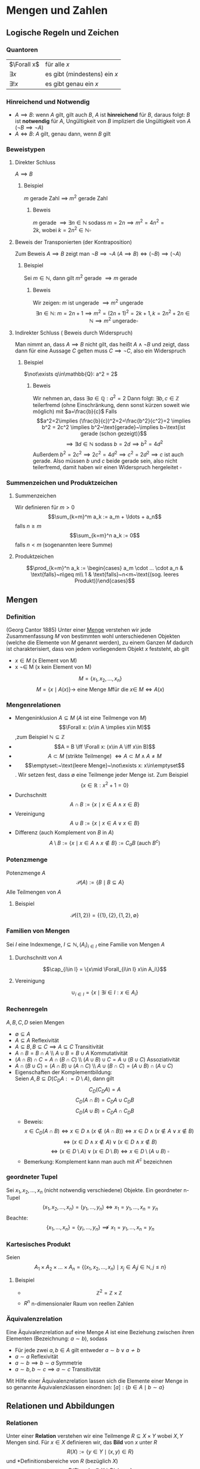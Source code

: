 * Mengen und Zahlen
** Logische Regeln und Zeichen
*** Quantoren
	| $\Forall x$  | für alle $x$                 |
	| $\exists x$  | es gibt (mindestens) ein $x$ |
	| $\exists! x$ | es gibt genau ein $x$        |
*** Hinreichend und Notwendig
	- $A\implies B$: wenn $A$ gilt, gilt auch $B$, $A$ ist *hinreichend* für $B$, daraus folgt: $B$ ist *notwendig* für $A$, Ungültigkeit von $B$ impliziert die Ungültigkeit von $A$ ($\neg B \implies \neg A$)
	- $A \iff B$: $A$ gilt, genau dann, wenn $B$ gilt
*** Beweistypen
**** Direkter Schluss
	 $A\implies B$
***** Beispiel
	  $m$ gerade Zahl $\implies$ $m^2$ gerade Zahl
****** Beweis
	   $m$ gerade $\implies \exists n\in\mathbb{N}~\text{sodass}~m = 2n \implies m^2 = 4n^2 = 2k,~\text{wobei}~k=2n^2\in\mathbb{N} \square$
**** Beweis der Transponierten (der Kontraposition)
	 Zum Beweis $A\implies B$ zeigt man $\neg B\implies \neg A~(A\implies B)\iff (\neg B) \implies (\neg A)$
***** Beispiel
	  Sei $m\in\mathbb{N}$, dann gilt $m^2~\text{gerade}~\implies m~\text{gerade}$
****** Beweis
	   Wir zeigen: $m$ ist ungerade $\implies m^2$ ungerade
	   \[\exists n\in\mathbb{N}:~m=2n+1\implies m^2 = (2n+1)^2 = 2k+1, k=2n^2 + 2n\in\mathbb{N}\implies m^2~\text{ungerade} \square\]
**** Indirekter Schluss ( Beweis durch Widerspruch)
	 Man nimmt an, dass $A\implies B$ nicht gilt, das heißt $A \wedge \neg B$ und zeigt, dass dann für eine Aussage $C$ gelten muss $C\implies \neg C$, also ein Widerspruch
***** Beispiel
	  $\not\exists q\in\mathbb{Q}: a^2 = 2$
****** Beweis
	   Wir nehmen an, dass $\exists a\in\mathbb{Q}: a^2=2$ Dann folgt:
	   $\exists b,c\in\mathbb{Z}$ teilerfremd (ohne Einschränkung, denn sonst kürzen soweit wie möglich) mit $a=\frac{b}{c}$
	   Falls \[a^2=2\implies (\frac{b}{c})^2=2=\frac{b^2}{c^2}=2 \implies b^2 = 2c^2 \implies b^2~\text{gerade}~\implies b~\text{ist gerade (schon gezeigt)}\] \[\implies\exists d\in\mathbb{N}~\text{sodass}~b=2d\implies b^2=4d^2\]
	   Außerdem $b^2=2c^2\implies 2c^2=4d^2\implies c^2=2d^2\implies c$ ist auch gerade. Also müssen $b$ und $c$ beide gerade sein, also nicht teilerfremd, damit haben wir einen Widerspruch hergeleitet $\square$
*** Summenzeichen und Produktzeichen
**** Summenzeichen
	 Wir definieren für $m > 0$ \[\sum_{k=m}^m a_k := a_m + \ldots + a_n\] falls $n\geq m$
	 \[\sum_{k=m}^n a_k := 0\] falls $n < m$ (sogenannten leere Summe)
**** Produktzeichen
	 \[\prod_{k=m}^n a_k := \begin{cases} a_m \cdot ... \cdot a_n & \text{falls}~n\geq m\\ 1 & \text{falls}~n<m~\text{(sog. leeres Produkt)}\end{cases}\]
** Mengen
*** Definition
	(Georg Cantor 1885) Unter einer _Menge_ verstehen wir jede Zusammenfassung $M$ von bestimmten wohl unterschiedenen Objekten (welche die Elemente von $M$ genannt werden), zu einem Ganzen
	$M$ dadurch ist charakterisiert, dass von jedem vorliegendem Objekt $x$ feststeht, ab gilt
	- $x\in M$ (x Element von M)
	- x \not\in M (x kein Element von M)
	\[M = \{x_1, x_2, \ldots, x_n\}\]
	\[M=\{x\mid A(x)\} \rightarrow~\text{eine Menge}~M\text{für die}~x\in\ M \iff A(x)\]
*** Mengenrelationen
	- Mengeninklusion $A\subseteq M$ ($A$ ist eine Teilmenge von $M$)
	  \[\Forall x: (x\in A \implies x\in M)\] ,zum Beispiel $\mathbb{N} \subseteq \mathbb{Z}$
	- \[A = B \iff \Forall x: (x\in A \iff x\in B)\]
	- \[A \subset M~\text{(strikte Teilmenge)}~\iff A\subset M \wedge A \neq M\]
	- \[\emptyset:~\text{leere Menge}~\not\exists x: x\in\emptyset\]. Wir setzen fest, dass $\emptyset$ eine Teilmenge jeder Menge ist. Zum Beispiel \[\{x\in\mathbb{R}: x^2 + 1 = 0\}\]
	- Durchschnitt \[A\cap B := \{x\mid x\in A \wedge x\in B\}\]
	- Vereinigung \[A\cup B := \{x \mid x\in A \vee x\in B\}\]
	- Differenz (auch Komplement von $B$ in $A$) \[A\setminus B := \{x\mid x\in A \wedge x\not\in B\} := C_a B~\text{(auch $B^c$)}\]
*** Potenzmenge
	Potenzmenge $A$
	\[\mathcal{P}(A) := \{B\mid B\subseteq A\}\]
	Alle Teilmengen von $A$
**** Beispiel
	 \[\mathcal{P}(\{1,2\}) = \{\{1\}, \{2\}, \{1,2\}, \emptyset\}\]
*** Familien von Mengen
	Sei $I$ eine Indexmenge, $I \subseteq \mathbb{N}, (A_i)_{i\in I}$ eine Familie von Mengen $A$
**** Durchschnitt von $A$
	 \[\cap_{i\in I} = \{x\mid \Forall_{i\in I} x\in A_i\}\]
**** Vereinigung
	 \[\cup_{i\in I} = \{x\mid\exists i\in I: x\in A_i\}\]
*** Rechenregeln
	$A,B,C,D$ seien Mengen
	- $\emptyset \subseteq A$
	- $A\subseteq A$ \hfill Reflexivität
	- $A\subseteq B, B\subseteq C \implies A\subseteq C$ \hfill Transitivität
	- $A\cap B = B\cap A$ \\ $A\cup B = B\cup A$ \hfill Kommutativität
	- $(A\cap B)\cap C = A\cap (B\cap C)$ \\ $(A\cup B) \cup C = A\cup (B\cup C)$ \hfill Assoziativität
	- $A\cap (B\cup C) =(A\cap B) \cup (A\cap C)$ \\ $A\cup (B\cap C) =(A\cup B) \cap (A\cup C)$
	- Eigenschaften der Komplementbildung: \\
	  Seien $A,B \subseteq D (C_D A: = D\setminus A)$, dann gilt \[C_D (C_D A) = A\] \[C_D(A\cap B) = C_D A \cup C_D B\] \[C_D(A\cup B) = C_D A \cap C_D B\]
	  - Beweis:
		\[x\in C_D(A\cap B) \iff x\in D \wedge (x\not\in (A\cap B)) \iff x\in D \wedge (x\not\in A \vee x\not\in B)\] \[\iff (x\in D\wedge x\not\in A) \vee (x\in D \wedge x\not\in B)\] \[\iff (x\in D\setminus A) \vee (x\in D\setminus B) \iff x\in D\setminus(A\cup B)~\square\]
	  - Bemerkung: Komplement kann man auch mit $A^c$ bezeichnen
*** geordneter Tupel
	Sei $x_1, x_2, \ldots, x_n$ (nicht notwendig verschiedene) Objekte. Ein geordneter n-Tupel \[(x_1,x_2,\ldots,x_n) = (y_1,\ldots,y_n) \iff x_1 = y_1, \ldots, x_n = y_n\]
	Beachte:
	\[\{x_1, \ldots, x_n\} = \{y_i,\ldots,y_n\}\not\implies x_1 = y_1, \ldots, x_n = y_n\]
*** Kartesisches Produkt
	Seien \[A_1\times A_2\times \ldots \times A_n = \{(x_1,x_2,\ldots,x_n)\mid x_j \in A_j j\in\mathbb{N}, j \leq n\}\]
**** Beispiel
	 - \[\mathbb{Z}^2 = \mathbb{Z}\times \mathbb{Z}\]
	 - $R^n$ n-dimensionaler Raum von reellen Zahlen
*** Äquivalenzrelation
	Eine Äquivalenzrelation auf eine Menge $A$ ist eine Beziehung zwischen ihren Elementen (Bezeichnung: $a \sim b$), sodass
	- Für jede zwei $a,b\in A$ gilt entweder $a\sim b \vee a\not\sim b$
	- $a\sim a$ \hfill Reflexivität
	- $a\sim b \implies b\sim a$ \hfill Symmetrie
	- $a \sim b, b \sim c \implies a \sim c$ \hfill Transitivität
	Mit Hilfe einer Äquivalenzrelation lassen sich die Elemente einer Menge in so genannte Äquivalenzklassen einordnen: $[a]:\{b\in A\mid b\sim a\}$
** Relationen und Abbildungen
*** Relationen
	Unter einer *Relation* verstehen wir eine Teilmenge $R\subseteq X\times Y$ wobei $X, Y$ Mengen sind. Für $x\in X$ definieren wir, das *Bild* von $x$ unter $R$
	\[R(X) := \{y\in Y \mid (x,y) \in R\}\]
	und *Definitionsbereiche von $R$ (bezüglich $X$)
	\[D(R):= \{x\in X\mid R(x)\neq\emptyset\}\]
*** Graph der Abbildung
	$R\subseteq X\times Y$ heißt Graph der Abbildung (Funktion) \[f:X\rightarrow Y \iff D(R) = X, \Forall x\in X: R(x) = \{f(x)\}\]
	also enthält $R(x)$ genau ein Element. \\
	$X$ heißt Definitionsbereich von $f$ \\
	$Y$ heißt Werte- oder Bildbereich von $f$ (Bild) \\
	$x\in X$ heißt Argument \\
	$f(x)\in Y$ heißt Wert von $f$ an der Stelle x
**** Beispiel
	 $f: \mathbb{R}\rightarrow\mathbb{R}, x\rightarrow x^2$ dann ist der Graph von $f = \{(x,y)\in\mathbb{R}^2, y=x^2\}$
***** Bemerkung
	  \[M^{*}(x) = \{(x,y)\in\mathbb{R}^2;x=y^2\} = \{(x,y)\in\mathbb{R}^2: x \geq 0, y=\sqrt{x} \vee y = -\sqrt{x}\}\]
	  Ist kein Graph einer Funktion $\mathbb{R}\rightarrow\mathbb{R}$, denn $M^{ *}(x) = \{\sqrt{x},-\sqrt{x}, x\geq 0\}$
	  $f$ heißt
	  - surjektiv, wenn gilt $f(X) = Y$
	  - injektiv, $\Forall x_1,x_2\in X: f(x_1) = f(x_2) \implies x_1 = x_2$
	  - bijektiv, wenn $f$ surjektiv und injektiv ist
*** Umkehrabbildung
	Sei die Abbildung $f: X\rightarrow Y$ bijektiv. Dann definieren wir die Umkehrabbildung $f^{-1}:Y\rightarrow X$ durch $y\rightarrow x\in X$, eindeutig bestimmt durch $y = f(x)$
**** Bemerkung
	 \[(x,y) \in~\text{Graph }f\iff (y,x)\in~\text{Graph }f^{-1}\]
*** Komposition
	Seien $f:X\rightarrow Y, g:Y\rightarrow Z$ Abbildungen. Die Komposition von $g$ und $f$ \[g\circ f: X\rightarrow Z~\text{ist durch}~x\rightarrow g(f(x))~\text{definiert}\]
*** Identitäts Abbildung
	Für jede Menge $X$ definieren wir die identische Abbildung \[I_d(A) = I_A: A\rightarrow A,~\text{durch}~x\rightarrow x\]
**** Beispiel
	 - \[\{(x,y)\in\mathbb{R}^2\mid x^2 + y^2 = 1\} = S^1\] \[S^{n-1} := \{(x_1 \ldots x_n) \in \mathbb{R}^n; \sum_{i = 1}^n x_i^2 = 1\}\] $(n - 1)$ dimensionale sphere in $\mathbb{R}^n$
	 - Seien $X,Y$ Mengen, $M\subseteq X\times Y, f:M\rightarrow X$ \\ $f$ heißt Projektion, $f$ surjektiv \[f(M) = \{x\mid \exists y \in Y : (x,y) \in M\} = X\]
*** Homomorphe Abbildungen
	Existieren auf Mengen $X$ und $Y$ mit gewissen Operationen $\oplus_x$ bzw. $\oplus_y$ (zum Beispiel Addition, Ordnungsrelation), so heißt die Abbildung $f:X\to Y$ homomorph (strukturerhaltend), wenn gilt $\Forall x_1,x_2 \in X f(x_1\oplus_x x_2) = f(x_1)\oplus_y f(x_2)$
	Eine bijektive Homomorphie heißt Isomorphisumus, beziehungsweise $X\approx Y$ (äquivalent, isomorph)
** Natürliche Zahlen
   $\mathbb{N} = \{1,2,3,\ldots\},~\mathbb{N}_0 := \mathbb{N}\cup \{0\}$
*** Peanosche Axiomensystem der natürlichen Zahlen
	1. Die Zahl $1$ ist eine natürliche Zahl $1\in\mathbb{N}$
	2. Zu jeder natürlichen Zahl $n$, gibt es genau einen "Nachfolger" $n' (=: n+1)$
	3. Die Zahl 1 ist kein Nachfolger einer natürlichen Zahl
	4. $n' = m' \implies n = m$
	5. Enthält eine Teilmenge  $M \subseteq \mathbb{N}$ die Zahl $1$ und von jedem $n\in m$ auch den Nachfolger $n'$ ist $M = \mathbb{N}$
	Bemerkung: \\
	Mit Hilfe der Axiome lassen sich auf $\mathbb{N}$ Addition ($+$), Multiplikation ($\cdot$) und Ordnung ($\leq$) einführen.
	Wir definieren: \\
	$1' = 2, 2' = 3, \ldots$
	$n + 1 := m'$
	$n + m' := (n+m)';~n\cdot m' := n m + n$
	Man kann zeigen, dass jede Menge, welche die Peano Axiome erfüllt isomorph bezüglich Multiplikation und Addition zu $\mathbb{N}$ ist
	Wir definieren $n < m \iff \exists x\in \mathbb{N}: x + m = m$
*** Vollständige Induktion
**** Induktionsprinzip
	 Es seien die folgende Schritte vollzogen:
	 1. Induktionsverankerung (Induktionsanfang): Die Aussage $A(1)$ gilt
	 2. Induktionsschluss: Ist für ein $n\in\mathbb{N}~A(n)$ gültig, so folgt auch die Gültigkeit von $A(n+1)$
	 Dann sind alle Aussagen $A(n),n\in\mathbb{N}$ gültig.
**** Beweis:
	 Wir definieren die Teilmenge $M\subseteq\mathbb{N},~M:=\{n\in \mathbb{N}\mid A(N)~\text{ist gültig}\}$
	 Die Induktionsverankerung besagt, dass $1\in M$ und die Induktionsannahme $n\in M\implies n + 1 \in M$. Folglich ist nach dem 5. Axiom von Peano $M = \mathbb{N}\hfill\square$
**** Beispiel 1
	 Zu Beweisen: \[\Forall n\in\mathbb{N} \sum_{i = 1}^n i^2 = \frac{n(n+1)(2n+1)}{6}\]
***** Beweis
	  1. Induktionsverankerung: $1^2 = \frac{1}{6}\cdot 1\cdot 2\cdot 3$
	  2. Annahme: $A(n)$ gültig für $n\in\mathbb{N}: \sum_{i = 1}^n i^2 = \frac{n(n+1)(2n+1)}{6}$ \\
		 Zu zeigen $A(n + 1): 1^2 + \ldots + (n+1)^2 = \frac{1}{6} (n+1)(n+2)(2n+3)$
		 \[1^2 + \ldots + n^2 + (n+1)^2 = \frac{1}{2} n(n+1)(2n+1) + (n+1)^2 = (n+1)(\frac{1}{3}n^2 + \frac{1}{6}n + n + 1)\]
		 \[= \frac{1}{6}(n+1)(2n^2+7n+6) = \frac{1}{6}(n+1)(2n+3)(n+2)\hfill\square\]
**** Beispiel 2
	 Definition von Potenzen
	 \[x^0 := 1\]
	 \[\Forall n\in\mathbb{N} x^n := x^{n - 1}x\]
	 (iterative (rekursive) Definition) \\
	 Auf $\mathbb{N}$ sind diese elementaren Operationen erklärt:
	 - Addition $a+b$
	 - Multiplikation $a\cdot b$
	 - (unter gewissen Voraussetzungen):
	   - Subtraktion $a-b$
	   - Division $\frac{a}{b}$
	 $\mathbb{N}$ ist bezüglich "$-$" oder "$/$" nicht vollständig, das heißt $n+x = m$ ist nicht lösbar in $\mathbb{N}$
	 Erweiterungen:
	 - Ganze Zahlen $\mathbb{Z}:=\{0; \pm, n\in\mathbb{N}\}$ \\
	   Negative Zahl $(-n)$ ist definiert durch $n+(-n) = 0$
	 - Rationale Zahlen $\mathbb{Q}~(b x = y)$
	 Man sagt, dass $(\mathbb{Q},+,\cdot)$ einen Körper bildet.
*** Definition Körper
	$\mathbb{K}$ sei eine Menge auf der Addition und Multiplikation sei. $\mathbb{K}$ heißt ein Körper, wenn die folgende Axiome erfüllt sind:
	- Addition: $(\mathbb{K}, +)$ ist eine kommutative Gruppe, das heißt $\Forall a,b,c\in \mathbb{K}$:
	  1. \((a+b)+c = a+(b+c)\) \hfill Assoziativität
	  2. \(a+b = b+a\) \hfill Kommutativität
	  3. \(\exists! 0\in\mathbb{K}:a+0 = a\)\hfill Existenz des Nullelement
	  4. \(\exists x\in\mathbb{K}: a+x = 0\)\hfill Existenz des Negativen
	- Multiplikation: $(\mathbb{K}\setminus\{0\},\cdot)$ ist eine kommutative Gruppe, das heißt $\Forall a,b,c\in\mathbb{K}$
	  1. \((a\cdot b)\cdot c = a\cdot(b\cdot c)\)\hfill Assoziativität
	  2. \(a\cdot b = b\cdot a\)\hfill Kommutativität
	  3. \(\exists!1\in\mathbb{K}:a\cdot 1 = a\)\hfill Existenz des Einselement
	  4. Für \(a\neq 0, \exists! y\in\mathbb{K}:a\cdot y = 1\)\hfill Inverse
	- Verträglichkeit
	  1. \(a\cdot (b + c) = (a\cdot b)+ (a\cdot c)\)\hfill Distributivität
**** Satz
	 $(\mathbb{Q},+,\cdot)$ ist ein Körper. Definieren auf $\mathbb{Q}$ eine Ordnung "$\leq$" durch \[x\leq y \iff\exists m\in\mathbb{N}_0, n\in\mathbb{N}:y - x = \frac{m}{n}\]
	 dann ist auch diese Ordnung mit der Addition und Multiplikation in $\mathbb{Q}$ in folgendem Sinne verträglich (Axiom M0):
	 - \(a\leq b\implies a+c \leq b + c\)
	 - \(0\leq a\wedge 0\leq b \implies 0\leq a\cdot b\)
**** Bemerkung
	 \[\{a\in\mathbb{Q}: a = \frac{r}{s},r\in\mathbb{N}_0,s\in\mathbb{N}\} =: \mathbb{Q}_+ (\mathbb{Q}_{\geq 0})\]
** Abzählbarkeit
*** Abzählbarkeit von Mengen
	Sei $A$ eine Menge\\
	- $A$ heißt endlich mit $\abs{A} = n$ Elementen ist äquivalent zu
	  \[\abs{A} = \begin{cases} A = \emptyset & n = 0 \\ \exists f:A\to \{1,\ldots,n\} &f~\text{bijektiv},n < \infty\end{cases}\]
	- $A$ heißt abzählbar unendlich genau dann wenn \[\exists f: A\to \mathbb{N}~\text{bijektiv}\]
	- $A$ heißt über abzählbar genau dann wenn: $A$ ist weder endlich oder abzählbar unendlich
**** Beispiel
	 $\mathbb{Z}$ ist abzählbar unendlich
***** Beweis
	  Die Abbildung $f:\mathbb{Z}\to\mathbb{N}$
	  \[z\mapsto \begin{cases} 2z & z\geq 0\\ -2z - 1 & x < 0\end{cases}\]
	  - Surjektivität: zu zeigen $f(\mathbb{Z}) = \mathbb{N}$ \\
		Offenbar $f(\mathbb{Z}) \subseteq \mathbb{N}$. Wir zeigen $\mathbb{N} \subseteq f(\mathbb{Z})$. Sei $n\in\mathbb{N}$, finde $z\in\mathbb{Z}$ mit $f(z) = n$.
		Man unterscheide:
		- n gerade \rightarrow Wähle $z=\frac{n}{2}$
		- n ungerade \rightarrow $z=-\frac{n + 1}{2}$
	  - Injektivität: Sei $z_1,z_2 \in\mathbb{Z}$ und $f(z_1) = f(z_2)$ \\
		ohne Beschränkung der Allgemeinheit $z_1 \leq z_2$. Entweder $z_1,z_2 \geq 0$ oder $z_1,z_2 < 0$, denn sonst währe $f(z_1)$ ungerade und $f(z_1)$ gerade *Widerspruch*.
		Falls
		- $z_1,z-2 \geq 0 \implies 2z_1 = f(z_1) = f(z_2) = 2z_2 \implies z_1 = z_2$
		- $z_1,z-2 < 0 \implies -2z_1 -1 = f(z_1) = f(z_2) = -2z_2-1 \implies z_1 = z_2 \hfill\square$
**** Beispiel
	 - $\mathbb{N}^2 = \mathbb{N}\times\mathbb{N}$ abzählbar unendlich
	 - $\mathbb{Q}$ abzählbar unendlich
	 - $\mathbb{R}$ über abzählbar
**** Abzählbarkeit von $\mathbb{N}\times\mathbb{N}$
	 \[(1,1) \to (1,2) \to (2,1) \to (2,2) \to (1,3) \to (2,3) \to (3,2) \to (3,1)\]
**** Korollar 1.30
	 $M_1,M_2,\ldots,M_n$ abzählbar $\implies M_1 \times \ldots \times M_n$ abzählbar.
***** Beweis
	  Durch vollständige Induktion $M_1\times(M_2\times\ldots \times M_n)\approx \mathbb{N}\times\mathbb{N}\approx\mathbb{N}$
**** Satz
	 Die Menge aller Folgen $f:\mathbb{N}\to\{0,1\}$ ist über abzählbar. (Zum Beispiel: $1,0,0,0,\ldots, \underarrow[1]{\text{k-te Stelle}},\ldots,0,\ldots$)
***** Beweis
	  $M$ ist unendlich, denn die Folgen $f_k:0,,\ldots,0,1,0,\ldots$ sind paarweise verschieden. Angenommen $M$ wäre abzählbar. Sei $f_1,f_2, \ldots$ eine Abzählung mit $f_k = ({z_{kn}}_{n\in \mathbb{N}})$.
	  \[\begin{matrix}1 & 0 & 0 & \ldots \\ 0 & 1 & \ldots \\ 0 & 0 & 0 & \ldots \\ 1 & 1 & 1 & 1 & \ldots \end{matrix}\]
	  $f:0 0 1 0$ Man setze $f=(z_n)_{n\in\mathbb{N}}$ mit \[z_n := \begin{cases} 1 & z_{nn} = 0 \\ 0 & z_{nn} = 1\end{cases}\]
	  Dann $f\in M$, aber $f\neq f_k \Forall k\in\mathbb{N}$. Also ist $M$ nicht abzählbar. ("Cantorsches Diagonalverfahren").
** Ordnung
*** Definition
	Sei $A$ eine Menge. Relation $R\subseteq A\times A$ heißt Teilordnung (Halbordnung) auf $A$, wenn $\Forall y,x,z\in A$ gilt:
   1. $x\leq x$ \hfill (Reflexivität)
   2. $x\leq y \wedge y\leq x \implies x = y$ \hfill (Symmetrie)
   3. $x\leq y \wedge y\leq z \implies x\leq z$ \hfill (Transitivität)
   Wenn außerdem noch $\Forall x,y\in A$ gilt:
   4. [@4] $x\leq y \vee y\leq x$ \hfill (Vergleichbarkeit je zweier Elemente)
   so heißt $R$ (totale) Ordnung auf $A$. $(A,\leq)$ heißt teilweise beziehungsweise (total) geordnete Menge.
**** Beispiel
	 1. $(\mathbb{Q},\leq)$ mit der üblichen Ordnung ist eine total geordnete Menge
	 2. Wir definieren auf der Potenzmenge $\mathcal{P}(A)$ einer Menge $A$ eine Teilordnung "$\leq$": \[B\leq C \iff B \subseteq C\Forall B,C\in \mathcal{P}(A)\] \\
		*Beweis*: 1. - 3. sind trivial, 4. geht nicht (keine Totalordnung). Wähle $B,C\in \mathcal{P}(a), B,C\neq \emptyset, B\cap C = \emptyset$. Dann gilt weder $B\subseteq C$ noch $C\subseteq B\hfill\square$
	 3. Sei $F:=\{f\mid f:A\to\mathbb{R}\}$ für eine Menge $A\subseteq \mathbb{R}$. Wir definieren $f\leq g \iff \Forall x\in A: f(x) \leq g(x)$ \\
		(1.) - (3.) trivial, 4. gilt nicht. Falls $A$ mehr als ein Element hat, gibt es eine Funktion, die nicht miteinander verglichen werden können.
** Maximum und Minimum einer Menge
*** Definition
	Sei $(A,\leq)$ eine teilweise geordnete Menge, $a\in A$ \\
	Maximum:
	\[a = \max A \iff \Forall x\in A: x\leq a\]
	Minimum:
	\[a = \max A \iff \Forall x\in A: a\leq x\]
*** Bemerkung
	Durch die Aussagen ist $a$ eindeutig bestimmt, denn seien:
	\[a_1,a_2\in A:\Forall x\in A \begin{cases}x\leq a_1 \\ x\leq a_2 \end{cases} \implies \begin{cases} a_2 \leq a_1 \\ a_1 \leq a_2 \end{cases} \xRightarrow{\text{Symmetrie}} a_1 = a_2 \]
** Schranken
   Sei $(A,\leq)$ eine (total geordnete) Menge, $B\subseteq A$
   1. $S\in A$ heißt obere Schranke zu $B \iff \Forall x\in B: x\leq S$ \\
	  $S\in A$ heißt untere Schranke zu $B \iff \Forall x\in B: S\leq x$
   2. $\bar{S}(B):= \{S\in A \mid S~\text{S ist untere Schranke zu}~B\}$ \\
	  $\ubar{S}(B):= \{S\in A \mid S~\text{S ist obere Schranke zu}~B\}$
   3. Existiert $g:=\min \ubar{S}(B)$ beziehungsweise $g:=\max \bar{S}$ so sagen wir: \\
	  $g = \sup B$ (kleinste obere Schranke, _Supremum_, obere "Grenze" von $B$ in $A$)
	  $g = \inf B$ (größte obere Schranke, _Infimum_, untere "Grenze" von $B$ in $A$)
*** Bemerkung
	1. Existiert $\max B = \bar{b}$, so folgt $\sup B = \bar{b}$, denn $\bar{b} \in \ubar{S}(B)$ nach Definition.
	   \[s\in \ubar{S}(B) \implies \bar{b} \leq s,~\text{da}~\bar{b}\in B\]
	   Ebenso gilt: $\exists\min B = \ubar{b} \implies \inf B = \ubar{b}$
*** Beispiel
	1. $B = \{\frac{1}{n}\mid n\in\mathbb{N}\}, A = \mathbb{R},~(1, \frac{1}{2},\ldots)$
	   - Es gilt $1\in B, \Forall n\in\mathbb{N}$ gilt $\frac{1}{n} \leq 1$, daher folgt $\max B = \sup B = 1$
	   - Sei $s\leq 0$, dann gilt $\Forall n\in\mathbb{N}: s\leq \frac{1}{n}$, also $s\in \bar{S}(B)$ \\
		 Sei $s > 0 \implies s > \frac{1}{n} \iff n > \frac{1}{s}$, also $s\not\in\bar{S}(B)$ \\
		 Es folgt $\bar{S}(B) = \{x\in\mathbb{R}\mid s\leq 0\}$ insbesondere $0\in\bar{S}(B)$ \\
		 Ferner gilt $\Forall s\in \bar{S}(B):s\leq 0 \implies \ubar{0} = \max \bar{S}(B) = \inf B$
	2. $A = \mathbb{Q}, B = \{x\in\mathbb{Q} : 0 \leq x \wedge x^2 \leq 2\}$. Es gilt $0 = \min B = \inf B$, aber $\sup B$ existiert nicht in $\mathbb{Q}$
** Reelle Zahlen
   $x^2 = 2$ hat keine Lösungen in $\mathbb{Q}$. Allerdings können wir $\sqrt{2}$ "beliebig gut" durch $y\in \mathbb{Q}$ approximieren, das heißt $\Forall \eps > 0\exists y\in\mathbb{Q}:2 - \eps \leq y^2 \leq 2 + \eps$
   Das motiviert die folgende Vorstellung:
   1. $\mathbb{Q}$ ist "unvollständig"
   2. $\mathbb{Q}$ ist "dicht" in $\mathbb{R}$
*** Vollständigkeitsaxiom (Archimedes)
	Jede nach oben (unten) beschränkte Teilmenge hat ein Supremum oder Infimum.
*** Axiomatischer Standpunkt
	Es gibt eine Menge $\mathbb{R}$ (genannt Menge der reellen Zahlen) mit Addition, Multiplikation, Ordnung, die die Definition eines Körper und das Vollständigkeitsaxiom erfüllt und $(\mathbb{R},+,\cdot)$ mit "$\leq$" eine Ordnung bildet.
*** Bemerkung
	1. Bis auf Isomorphie gibt es höchstens ein solches $\mathbb{R}$, das heißt $\tilde{\mathbb{R}}$ ein weiteres System der reellen Zahlen ist, dann $\exists$ bijektive Abbildung $f:\mathbb{R}\to\tilde{\mathbb{R}}$ die bezüglich Addition, Multiplikation, Ordnung eine Homomorphie ist.
	   \[\Forall x,y\in \mathbb{R}:\]
	   \[f(x+y) = f(x) + f(y)\]
	   \[f(x y) = f(x) f(y)\]
	   \[x\leq y \implies f(x) \leq f(y)\]
	2. $\mathbb{N}$ (und damit auch $\mathbb{Z},\mathbb{Q}$) lassen sich durch injektive Homomorphismus $g:\mathbb{N}\to\mathbb{R}$ in $\mathbb{R}$ einbetten
	   \[g(\tilde{0}_{\in\mathbb{N}}) = 0_{\in\mathbb{R}}\]
	   \[g(\tilde{n}_{\in\mathbb{N}} + 1) = g(n_{\in\mathbb{R}}) + 1\]
	   \[g(1_{\in\mathbb{N}}) = 1_{\in\mathbb{R}}\]
*** Konstruktiver Standpunkt
	Wir können $\mathbb{R}$ ausgehend von $\mathbb{Q}$ konstruieren.
**** Methode der Abschnitte
	 Jede reelle Zahl wird charakterisiert durch ein "rechts offenes, unbeschränktes Intervall", dessen "rechte Grenze" die Zahl erstellt.
	 \[\mathbb{R}:=\{A\subseteq \mathbb{Q}\begin{cases}A\neq\emptyset \\ x\in A, y\leq x\implies y\in A \\ \Forall x\in A\exists y\in A, x<y\end{cases}\]
**** Methode der Cauchy-Folgen
	 Jede reelle Zahl wird charakterisiert als "Grenzwert" eine Klasse äquivalenter "Cauchy Folgen" aus $\mathbb{Q}$ (später)
*** Definition 1.37
	- \[x\in \mathbb{R}~\text{heißt}~\begin{cases}\text{positiv} & 0 < x \\ \text{nicht negativ} & 0\leq x \\ \text{negativ} & x < 0 \\ \text{nicht positiv} & x\geq 0 \end{cases}\]
	- Die Betragsfunktion $\abs \cdot:\mathbb{R} \to \mathbb{R}$ wird definiert durch $\abs{x} = \max \{x,-x\} = \begin{cases} x & x \geq 0 \\ -x & x < 0\end{cases}$
	- Die Vorzeichen- oder Signumfunktion \[\sgn:\mathbb{R}\to\mathbb{R},\sgn{x} = \begin{cases}\frac{x}{\abs{x}} & x \neq 0 \\ 0 & x = 0\end{cases} = \begin{cases} 1 & x > 0 \\ -1 & x < 0 \\ 0 & x = 0\end{cases}\]
*** Satz 1.38
	1. $\abs{x y} = \abs{x} \abs{y}$
	2. $\abs{x + y} \leq \abs{x} + \abs{y}$ \\
	   *Beweis:* \\
	   \begin{align}
	   \abs{x + y}^2 &= (x+y)^2 = x^2 + 2x y + y^2 = \abs{x}^2 + 2xy + \abs{y}^2 \\
	   &\leq \abs{x}^2 + 2\abs{x y} + \abs{y}^2 = \abs{x}^2 + 2\abs{x}\abs{y} + \abs{y^2} \\
	   &= (\abs{x} + \abs{y})^2 \implies \abs{x + y} \leq \abs{\abs{x} + \abs{y}} = \abs{x} + \abs{y} \tag*{$\square$}
	   \end{align}
	3. $\abs{x + y} = \abs{x} + \abs{y} \iff x y \geq 0$
*** Satz 1.39
	1. $\abs{\abs{x} - \abs{y}} \leq \abs{x - y}$ \\
	   *Beweis:* \\
	   \begin{align}
	   \abs{x} &= \abs{x - y + y} \leq \abs{x - y} + \abs{y} \implies \abs{x} - \abs{y} \leq \abs{x - y} \\
	   \abs{y} &= \abs{y - x + x} \leq \abs{y - x} + \abs{x} \implies \abs{y} - \abs{x} \leq \abs{x - y} \\
	   \abs{\abs{x} - \abs{y}} &= \max \{\abs{x} - \abs{y},\abs{y} - \abs{x}\} \leq \abs{x - y} \tag*{$\square$}
	   \end{align}
	2. \[\abs{x - y} \leq \eps \iff \begin{cases} x - \eps \leq y \leq x + \eps \\ y - \eps \leq x \leq y + \eps \end{cases}\]
	   *Beweis:* \\
	   \begin{align}
	   \abs{x - y} = \max\{x - y , y - x\} \leq \eps \iff \begin{cases} x - y \leq \eps \\ y - x \leq \eps\end{cases} \iff \begin{cases} x \leq y + \eps \\ y - x \leq \eps \end{cases} \iff y - \eps \leq x \leq y + \eps
	   \end{align}
	   Vertausche $x$ und $y$ $\implies$ $x - \eps \leq x + \eps \hfill \square$
*** Definition 1.40
	Sei $a,b\in\mathbb{R},a\leq b$
	- $[a,b]:=\{x\in\mathbb{R}: a\leq x \leq b\}$ \hfill abgeschlossenes Intervall
	- $(a,b):= \{x\in\mathbb{R}: a < x < b\} = ]a,b[$ \hfill offenes Intervall
	- $[a,b\string) := \{x\in\mathbb{R}:a\leq x < b\}$ \hfill rechts-halboffenes Intervall
	- $\string(a,b]:=\{x\in\mathbb{R}:a<x\leq b\}$ \hfill links-halboffenes Intervall
	- $\eps > 0, I_\eps (x) := (x -\eps,x + \eps) = \{y\in\mathbb{R}:\abs{x - y} < \eps = B_\eps (x) (\text{Kugel})\}$
*** Lemma 1.41
	Es gilt $y\in I_\eps (x) \implies \exists \delta > 0: I_\delta (y) \subseteq I_\eps (x)$
**** Beweis
	 Sei $y\in I_\eps (x) \implies \abs{x - y}  < \eps \iff \eps - \abs{x - y} > 0$
	 Wähle $0 < \delta < \eps - \abs{x - y}$. Es ist nun zu zeigen $I_\delta (y) \subseteq I_\eps (x)$, das heißt
	 $z\in I_\delta(y) \implies z\in I_\eps(x)$. Es gilt
	 \begin{align}
	 &z\in I_\delta (y) \implies \abs{z - y}  <\delta \\
	 \implies &\abs{z - x} = \abs{z - y + y - x} \leq \abs{z - y} + \abs{y - x} \leq \delta + \abs{x - y} < \eps \\
	 \implies &z\in I_\eps (x) \tag*{$\square$}
	 \end{align}
*** Definition 1.42
	$A,B$ seien geordnete Mengen, $f:A\to B$ heißt:
	- monoton $\begin{cases} \text{wachsend} & x \leq y \implies f(x) \leq f(y)  \\ \text{fallend} & x \leq y \implies  f(x) \leq f(y) \end{cases}$
	- streng monoton $\begin{cases} \text{wachsend} & x < y \implies f(x) < f(y) \\ \text{fallend} & x < y \implies f(x) > f(y) \end{cases}$
**** Beispiel 1.43
	 $\mathbb{R}_+\setminus \{0\} \to \mathbb{R}_+\setminus\{0\}, x\mapsto x^n$ ist streng monoton wachsend $\Forall n\in\mathbb{N}$
***** Beweis
	  Induktion + Axiom M0 $\hfill\square$
*** Lemma 1.44
	Sei $M,N \subseteq \mathbb{R}, f:M\to N$ streng monoton und bijektiv. Dann ist $f^{-1}$ streng monoton.
**** Beweis
	 Wir betrachten den Fall $f$ streng monoton wachsend. Seien $y_1,y_2 \in N, y_1 < y_2,x_1 = f^{-1}(y_1), x_2 = f^{-1}(y_2)$. \\
	 Behauptung $x_1 < x_2$ (sonst wäre $x_1 \geq x_2$). \\
	 Falls $x_1 > x_2 \xRightarrow{\text{streng monoton}} f(x_2) > f(x_2)$ *Widerspruch* zu $y_1 < y_2$ \\
	 Falls $x_1 = x_2 \implies y_1 = y_2$ *Widerspruch* zur Annahme $y_1 < y_2 \hfill \square$
*** Definition 1.45 Produktzeichen
	Für $a\in\mathbb{R},n\in\mathbb{N}$ definieren wir $a^n := \prod_{j=1}^n a$ und für $a\in\mathbb{R}\setminus\{0\},n\in\mathbb{N}$ $a^{-n} := \frac{1}{a^n}$.
*** Satz 1.46
	Es gilt $\Forall a,b\in\mathbb{R}$ (beziehungsweise $\mathbb{R}\setminus \{0\}$),$n,m\in\mathbb{N}_0$ (beziehungsweise $\mathbb{Z}$)
	1. $a^n a^m = a^{n+m}$
	2. $(a^n)^m = a^{n m}$
	3. $(ab)^m = a^m b^m$
**** Beweis
	 Zunächst f+r $n,m\in\mathbb{N}_0$ durch Induktion nach $n$, dann für $n,m\in\mathbb{Z}$ (mit Hilfe der Definition von $a^{-n}$)
*** Definition 1.47
	Sei $n,k\in\mathbb{N}_0$ \[\binom{n}{k}:=\prod_{j=1}^k \frac{n -j + 1}{j}\]
*** Lemma 1.48
	Sei $k,n\in\mathbb{N}_0$
	1. $\binom{n}{k} = 0$ für $k > n$ \\
	   $\binom{n}{k} = \frac{n!}{k!(n -k)!} = \binom{n}{n - k}$ für $k\leq n$
	2. $\binom{n}{k} = \binom{n - 1}{k - 1} + \binom{n - 1}{k}$ für $1 \leq k \leq n$
*** Satz 1.49
	$\Forall n\in\mathbb{N}_0,\Forall x,y\in\mathbb{R}$ gilt
	\[(x + y)^n = \sum_{j = 0}^n \binom{n}{j}x^{n - j}y^j\]
**** Beweis
	 Induktion:
	 - Induktionsanfang: $n = 0,(x+y)^0 = 1,\binom{0}{j}x^0y^0 = 1$ nach Definition
	 - Induktionsschritt $n \to n + 1:$
	   \begin{align*}
	   \left\string(x + y\right\string)^{n + 1} &= (x +y)(x+y)^n \\
	   \shortintertext{mit der Induktionsvoraussetzung}
	   &=(x + y)\sum_{j = 0}^n \binom{n}{j}x^{n - j} y^j \\
	   &= \sum_{j=0}^n \binom{n}{j}x^{n - j + 1}y^j + \sum_{j = 0}^n \binom{n}{j} x^{n - j} y^{j + 1} \\
	   &= \binom{n}{0}x^{n + 1} + \sum_{j = 1}^n \binom{n}{j}x^{n + 1 - j}y^j + \underbrace{\sum_{i = 1}^n \binom{n}{i - 1} x^{n - i + 1} y^i}_{\text{Substitution $i:= j + 1$}} + \binom{n}{n}y^{n + 1} \\
	   &= x^{n + 1} + \sum_{j = 1}^n \underbrace{(\binom{n}{j} + \binom{n}{j - 1})}_{\binom{n + 1}{j}\text{nach Lemma 1.48}} x^{n + 1 - j} y^j + y^{n + 1} \\
	   &= \sum{j = 0}^{n + 1} \binom{n + 1}{j}x^{n + 1 - j}y^j\tag*{$\square$}
	   \end{align*}
*** Folgerung 1.50
	1. $\sum_{j = 0}^n \binom{n}{j} = 2^n$
	2. $\sum_{j = 0}^n \binom{n}{j} (-1)^j = \begin{cases}0 & n \neq 0 \\ 1 & n = 0\end{cases}$
**** Beweis:
	 Setze in Binomische Formel $x = 1, y = 1$ beziehungsweise $y = -1 \hfill\square$
*** Lemma 1.51
	Sei $m\in R$ nach oben (beziehungsweise nach unten) beschränkt \\
	Dann gilt
	1. $s = \sup M \iff \Forall \eps > 0 \exists x\in M: s - \eps < x (\geq s)$
	2. $l=\inf M \iff \Forall \eps > 0 \exists x\in M: (l \leq) x < l + \eps$
**** Beweis
	 Wir beweisen 1. \\
	 $s\neq \sup M\iff s$ ist nicht die kleinste obere Schranke von $m$ $\iff$ es gibt eine kleinere obere Schranke $s' = s - \eps$ von $M$ $\iff$
	 nicht $\Forall \eps > 0\exists x\in M: x > s - \eps \hfill \square$
*** Lemma 1.52
	$\mathbb{N}$ ist unbeschränkt in $\mathbb{R}$
**** Beweis
	 sonst $\exists x = \sup \mathbb{N}$ (nach Vollständigkeits Axiom), $x$ kleinste obere Schranke $\xRightarrow{\text{[[Lemma 1.51]]}} \eps= \frac{1}{2} \exists m_o \in \mathbb{N}:x - \frac{1}{2} < m_0 \implies m_0 + 1 \in \mathbb{N},m_0 + 1 > x + \frac{1}{2} > x$
	 $\implies x$ ist nicht die obere Schranke von $\mathbb{N}\hfill\square$
*** Lemma 1.53 (Bernoullische Ungleichung)
	<<Lemma 1.53>>
	\[\Forall x\in [-1,\infty\string),n\in\mathbb{N}_0: (1 + x)^n \geq 1 + n x\]
**** Beweis
	 Beweis durch Induktion:
	 - *IA*: $n = 0$ klar
	 - *IS*:
	   \begin{align}
	   n\to n + 1: (1 + x)^{n + 1} &= (1 + x)^n(1 + x) \\
	   &\geq (1 + n x) (1 + x) = 1 + nx^2 + (n + 1) x \\
	   &\geq 1 + (n + 1) x~\text{da $x^2 \geq 0$} \tag*{$\square$}
	   \end{align}
*** Folgerung 1.54
	1. Sei $y\in(1,\infty)$. Dann gilt $\Forall c > 0 \exists n_0 \in \mathbb{N},\Forall n\geq n_0 y^n \in (c,\infty)$ ("Konvergenz" von $y^n$ gegen 0)
	2. Sei $y \in (-1,1)$. Dann gilt $\Forall \eps > 0\exists n_0 \in \mathbb{N}\Forall n\geq n_0:y^n \in I_\eps (0)$ ("Konvergenz" $y^n$ gegen 0)
**** Beweis
	 1. <<1541>> Für $x = y - 1 > 0$ gilt dann nach [[Lemma 1.53]] \[\underbrace{(1 + x)^n}_y \geq 1 + n x \implies y^n > n x\]
		Nach [[Lemma 1.52]] existiert für $c > 0$ ein $n_0 \in \mathbb{N}$ mit $n_0 > \frac{c}{x} \implies$
		\[\Forall n\geq n_0: y^n > n x \geq n_0 x \geq \frac{c}{x} x = c \implies \Forall n\geq n_0: y^n\in(c,\infty)\]
	 2. Für  $x = \frac{1}{\abs{y}} > 1 \xRightarrow{\text{nach [[1541]] mit } c = \frac{1}{\eps}}$
		\[\Forall \eps > 0\exists n_0\in\mathbb{N}\Forall n\geq n_0: x^n > \frac{1}{\eps}\]
		\[\implies \frac{1}{\abs{y^n}} > \frac{1}{\eps} \implies \abs{y^n} < \eps \hfill \square\]
*** Satz 1.55 (Existenz der m-ten Wurzel)
	\[\Forall m\in\mathbb{N}, a\in[a,\infty\string)~\text{gilt}~\exists ! x\in[0,\infty\string): x^m = a\]
**** Beweis (Skizze 1, 2)
	 Wir geben ein Iterationsverfahren
	 \[p_3 (x) = m\]
	 \[a_3 x^3 + a_2 x^2 + a_1 x + a_0, a_3 > 0\]
	 Ohne Beschränkung der Allgemeinheit $a > 0,m\geq 2$, $x$ muss die Gleichung $x^m -a = 0$ lösen, das heißt Nullstelle der Funktion $f:[0,\infty\string) \to \mathbb{R},x\mapsto x^m - a$ suchen.
	 Diese approximieren wir nach dem *Newton Verfahren* \\
	 $x_0$ sodass $x_0^m - a \geq 0$
	 \[x_n - x_{n + 1} = \frac{f(x_n)}{f'(x_n)} \impliedby \frac{f(x_n)}{x_n - x_{n + 1}} = f'(x_n)\]
	 \[x_{n+1} := \underbrace{x_n - \frac{f(x_n)}{f'(x_n)}}_{F(x_n)} = x_n - \frac{x_n^m - a}{m x_n^{m - 1}}\]
	 \[= x_n(1 - \frac{1}{m}(1 - \frac{a}{x_n^m}))\]
	 Hoffnung: $x_n \to x^*$
	 Sei $x_0^m > a$. Wir zeigen
	 1. <<1.55.1>> $x_n > 0$
	 2. <<1.55.2>> $x_n^m \geq a$
	 3. $x_{n + 1} \leq x_n$
	 *Beweis:*
	 1. Induktion
	 2. Induktion
		- $n = 0, x_0^m \geq \implies x_0 > 0$, da $a > 0,x_0\geq 0$
		- $n\to n + 1$ \[x_n > 0, x_n^m\geq a \implies x_{n + 1} = x_n(1 - \frac{1}{m}(1 - \frac{a}{x_n^m})) \geq 0\]
		  weil \[x_{n + 1}^n = \underbrace{x_n^m}_{\geq 0} (1 - \frac{1}{m}(1 - \frac{a}{x_n^m}))^m \underbrace{\geq}_{\text{Bernoulli}} x_n^m(1 - \frac{1}{m}(1 - \frac{a}{x_n^m}))  = 0\]
		  $\implies x_{n + 1} > 0$, da $a > 0$
	 3. Nach [[1.55.2]]: \[x_n^m \geq a \implies 0 \leq 1 - \frac{1}{m}(1 - \frac{1}{x_n^m}) \leq 1\]
		Nach [[1.55.1]]: \[x_m > 0 \implies x_{n + 1} = x_n(1 - \frac{1}{m}(1-\frac{a}{x_n^m})) < x_n\]
		Wegen [[1.55.1]] ist $M = \{x_n:n\in\mathbb{N}_0\}$ nach unten beschränkt $\implies$
		\[x:= \inf M~\text{existiert}\]
		Wir wollen zeigen, dass $x^m = a$. Es gilt \[x \leq x_{n + 1} = (1 - \frac{1}{m})x_n + \frac{1}{m}\frac{a}{x^{m -1}_n}\]
		\[\leq (1 - \frac{1}{m})x_n + \frac{a}{m}\sup \{\frac{1}{x_n^{m - 1}\mid x\in\mathbb{N}_0}\} \]
	 4. <<1.55.4>> Es gilt nach nach [[1.56.2]]
		\[a\leq \inf \{x_n^m \mid n\in \mathbb{N}_0\} = (\inf \{x_n \mid n\in \mathbb{N}_0\})^m = x^m\]
		und damit $x > 0$ \\
		Ferner gilt
		\[y = \sup \{\frac{1}{x_n^{m - 1}} \mid n\in\mathbb{N}_0\} = \inf \{x_n^{m - 1}\mid x \in \mathbb{N}_0\}^{-1}\]
		mit [[Lemma 1.56]] \[= (\frac{1}{\inf\{x_n \mid n\in\mathbb{N}_0\}})^{m - 1} = \frac{1}{x^{m -1}} \implies a y\leq \frac{a}{x^{m - 1}}\]
	 5. <<1.55.5>> Von oben wissen wir, dass $x \leq a y$
		\[\implies x\leq a y  \leq \frac{a}{x^{m -1}} \implies x^m \leq a\]

	 Aus [[1.55.4]] und [[1.55.5]] folgt $x^m = a\hfill\square$

*** Lemma 1.56
	1. Seien für $n\in \mathbb{N}_0:y_n > 0$ und $\inf \{x_n\mid x\in\mathbb{N}_0\} > 0$ \\
	   Dann gilt \[\sup \{\frac{1}{y_n} \mid n\in \mathbb{N}_0\} = \frac{1}{\inf \{y_n \mid n\in\mathbb{N}_0\}}\]
	2. <<1.56.2>> Seien für $n\in\mathbb{N}_0,y_n > 0, k\in\mathbb{N}_0$. Dann gilt:
	   \[\inf \{y_n^k \mid n\in\mathbb{N}_0\} = (\inf \{y_n\mid n\in\mathbb{N}_0\})^k\]
	(ohne Beweis)
